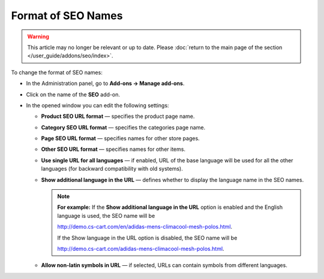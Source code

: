 *******************
Format of SEO Names
*******************

.. warning::

    This article may no longer be relevant or up to date. Please :doc:`return to the main page of the section </user_guide/addons/seo/index>`.

To change the format of SEO names:

*   In the Administration panel, go to **Add-ons → Manage add-ons**.
*   Click on the name of the **SEO** add-on.
*   In the opened window you can edit the following settings:

    *   **Product SEO URL format** — specifies the product page name.
    *   **Category SEO URL format** — specifies the categories page name.
    *   **Page SEO URL format** — specifies names for other store pages.
    *   **Other SEO URL format** — specifies names for other items.
    *   **Use single URL for all languages** — if enabled, URL of the base language will be used for all the other languages (for backward compatibility with old systems).
    *   **Show additional language in the URL** — defines whether to display the language name in the SEO names.

	.. note ::

		**For example:** If the **Show additional language in the URL** option is enabled and the English language is used, the SEO name will be

		`http://demo.cs-cart.com/en/adidas-mens-climacool-mesh-polos.html <http://demo.cs-cart.com/en/adidas-mens-climacool-mesh-polos.html>`_.
		
		If the Show language in the URL option is disabled, the SEO name will be

		`http://demo.cs-cart.com/adidas-mens-climacool-mesh-polos.html <http://demo.cs-cart.com/adidas-mens-climacool-mesh-polos.html>`_.

    *   **Allow non-latin symbols in URL** — if selected, URLs can contain symbols from different languages.

.. image:: img/seo_01.png
    :align: center
    :alt: SEO settings
